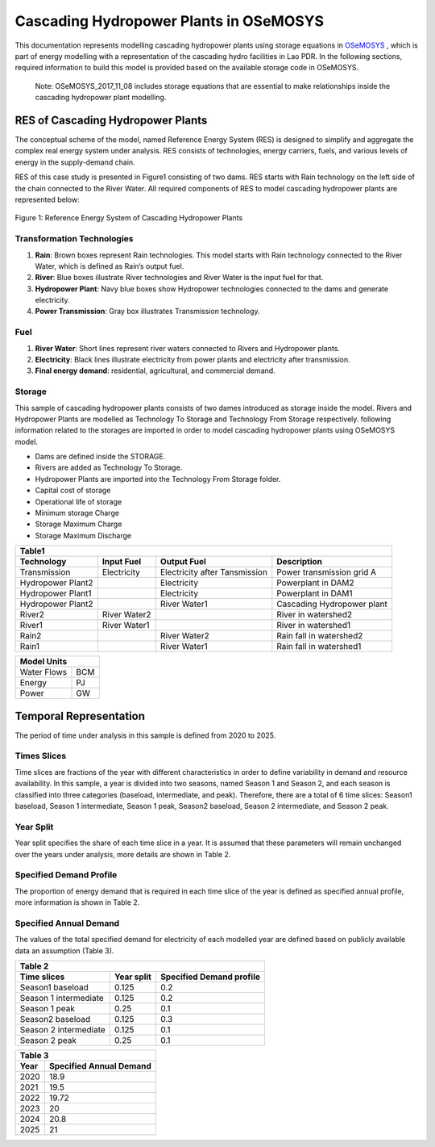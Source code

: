Cascading Hydropower Plants in OSeMOSYS
==============================================================

This documentation represents modelling cascading hydropower plants using storage equations in `OSeMOSYS <https://github.com/OSeMOSYS/OSeMOSYS_GNU_MathProg/tree/master/src/>`_ , which is part of energy modelling with a representation of the cascading hydro facilities in Lao PDR. In the following sections, required information to build this model is provided based on the available storage code in OSeMOSYS.

    Note: OSeMOSYS_2017_11_08 includes storage equations that are essential to make relationships inside the cascading hydropower plant modelling.


RES of Cascading Hydropower Plants
------------------------------------------
The conceptual scheme of the model, named Reference Energy System (RES) is designed to simplify and aggregate the complex real energy system under analysis. RES consists of technologies, energy carriers, fuels, and various levels of energy in the supply-demand chain. 

RES of this case study is presented in Figure1 consisting of two dams. RES starts with Rain technology on the left side of the chain connected to the River Water. All required components of RES to model cascading hydropower plants are represented below:


.. figure:: Figure.jpg
    :alt: alternate text
    :figclass: align-center

    Figure 1: Reference Energy System of Cascading Hydropower Plants





Transformation Technologies
...............................................

1.   **Rain**: Brown boxes represent Rain technologies. This model starts with Rain technology connected to the River Water, which is defined as Rain’s output fuel.  
2.	**River**: Blue boxes illustrate River technologies and River Water is the input fuel for that.
3.	**Hydropower Plant**:  Navy blue boxes show Hydropower technologies connected to the dams and generate electricity.
4.	**Power Transmission**:  Gray box illustrates Transmission technology.

Fuel
........................................

1.        **River Water**: Short lines represent river waters connected to Rivers and Hydropower plants.
2.        **Electricity**: Black lines illustrate electricity from power plants and electricity after transmission.
3.        **Final energy demand**: residential, agricultural, and commercial demand.

Storage
.............................................
This sample of cascading hydropower plants consists of two dames introduced as storage inside the model. Rivers and Hydropower Plants are modelled as Technology To Storage and Technology From Storage respectively. following information related to the storages are imported in order to model cascading hydropower plants using OSeMOSYS model.


*	Dams are defined inside the STORAGE.
*	Rivers are added as Technology To Storage.
*	Hydropower Plants are  imported into the Technology From Storage folder.
*	Capital cost of storage 
*	Operational life of storage
*   Minimum storage Charge
*   Storage Maximum Charge
*   Storage Maximum Discharge







+-----------------------------------------------------------------------------------------------+
|  Table1                                                                                       |
+--------------------+--------------+-----------------------------+-----------------------------+
|Technology          |   Input Fuel |   Output Fuel               |     Description             |
+====================+==============+=============================+=============================+
|Transmission        |Electricity   |Electricity after Tansmission|   Power transmission grid A |
+--------------------+--------------+-----------------------------+-----------------------------+
|Hydropower Plant2   |              |Electricity                  |   Powerplant in DAM2        |
+--------------------+--------------+-----------------------------+-----------------------------+
|Hydropower Plant1   |              |Electricity                  |    Powerplant in DAM1       |
+--------------------+--------------+-----------------------------+-----------------------------+
|Hydropower Plant2   |              |River Water1                 | Cascading Hydropower plant  |
+--------------------+--------------+-----------------------------+-----------------------------+
|River2              |River Water2  |                             |       River in watershed2   |
+--------------------+--------------+-----------------------------+-----------------------------+
|River1              |River Water1  |                             |      River in watershed1    |
+--------------------+--------------+-----------------------------+-----------------------------+
|Rain2               |              | River Water2                |    Rain fall in watershed2  |
+--------------------+--------------+-----------------------------+-----------------------------+
|Rain1               |              | River Water1                |    Rain fall in watershed1  |
+--------------------+--------------+-----------------------------+-----------------------------+

     
+--------------------+
|Model Units         |
+============+=======+
|Water Flows | BCM   |
+------------+-------+
| Energy     | PJ    |
+------------+-------+
| Power      | GW    |
+------------+-------+



Temporal Representation
-----------------------------------------------------
The period of time under analysis in this sample is defined from 2020 to 2025.

Times Slices
...................................................
Time slices are fractions of the year with different characteristics in order to define variability in demand and resource availability. In this sample, a year is divided into two seasons, named Season 1 and Season 2, and each season is classified into three categories (baseload, intermediate, and peak). 
Therefore, there are a total of 6 time slices: Season1 baseload, Season 1 intermediate, Season 1 peak, Season2 baseload, Season 2 intermediate, and Season 2 peak.

Year Split
..................................................
Year split specifies the share of each time slice in a year. It is assumed that these parameters will remain unchanged over the years under analysis, more details are shown in Table 2.

Specified Demand Profile
...................................................
The proportion of energy demand that is required in each time slice of the year is defined as specified annual profile, more information is shown in Table 2.

Specified Annual Demand
........................................................
The values of the total specified demand for electricity of each modelled year are defined based on publicly available data an assumption (Table 3).

+--------------------------------------------------------------------+
| Table 2                                                            |
+----------------------+--------------+------------------------------+
|Time slices           |   Year split |   Specified Demand profile   |
+======================+==============+==============================+
|Season1 baseload      |    0.125     |            0.2               |
+----------------------+--------------+------------------------------+
|Season 1 intermediate |    0.125     |            0.2               |     
+----------------------+--------------+------------------------------+
|Season 1 peak         |    0.25      |            0.1               |     
+----------------------+--------------+------------------------------+
|Season2 baseload      |   0.125      |            0.3               |     
+----------------------+--------------+------------------------------+
|Season 2 intermediate |   0.125      |            0.1               |        
+----------------------+--------------+------------------------------+
|Season 2 peak         |   0.25       |            0.1               |    
+----------------------+--------------+------------------------------+

+-----------------------------------------+
| Table 3                                 |
+-------------+---------------------------+
|     Year    | Specified Annual Demand   |
+=============+===========================+
|     2020    |      18.9                 |
+-------------+---------------------------+
|     2021    |      19.5                 |
+-------------+---------------------------+
|     2022    |     19.72                 |
+-------------+---------------------------+
|     2023    |       20                  |
+-------------+---------------------------+
|     2024    |     20.8                  |
+-------------+---------------------------+
|    2025     |      21                   |
+-------------+---------------------------+





